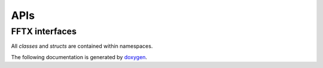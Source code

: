 

APIs
====

.. _fftx_apis:

FFTX interfaces
---------------

All *classes* and *structs* are contained within namespaces.

The following documentation is generated by `doxygen <https://www.doxygen.nl>`_.

.. doxygenindex::

.. AVOID .. doxygengroup:: docTitleCmdGroup
.. AVOID    :project: FFTX
